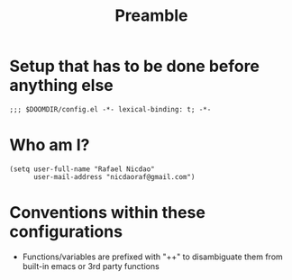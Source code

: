 #+TITLE: Preamble
#+STARTUP: showeverything

* Setup that has to be done before anything else
#+begin_src elisp
;;; $DOOMDIR/config.el -*- lexical-binding: t; -*-
#+end_src

* Who am I?
#+begin_src elisp
(setq user-full-name "Rafael Nicdao"
      user-mail-address "nicdaoraf@gmail.com")
#+end_src

* Conventions within these configurations
- Functions/variables are prefixed with "++" to disambiguate them from built-in emacs or 3rd party functions
